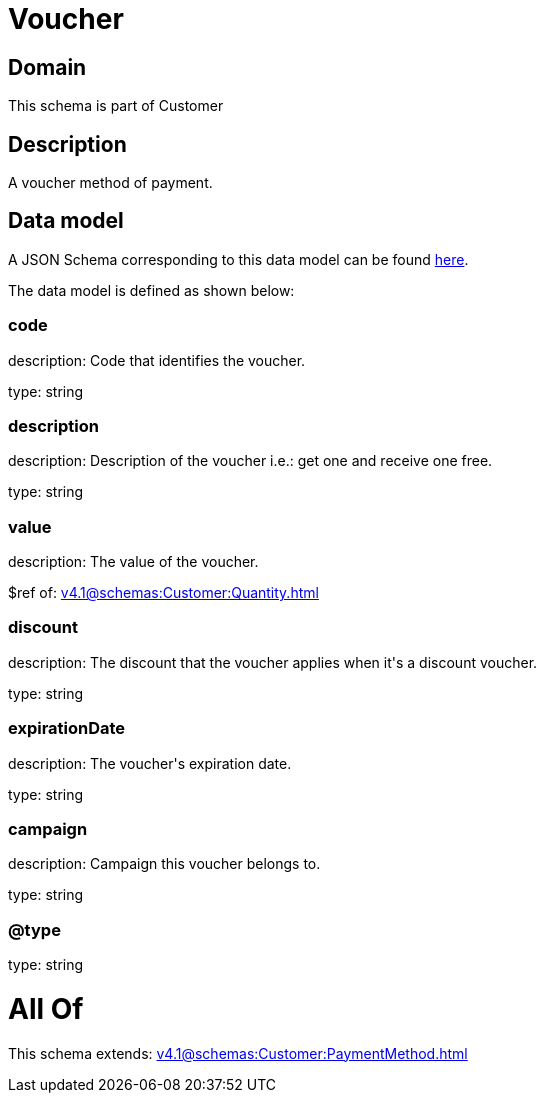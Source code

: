 = Voucher

[#domain]
== Domain

This schema is part of Customer

[#description]
== Description

A voucher method of payment.


[#data_model]
== Data model

A JSON Schema corresponding to this data model can be found https://tmforum.org[here].

The data model is defined as shown below:


=== code
description: Code that identifies the voucher.

type: string


=== description
description: Description of the voucher i.e.: get one and receive one free.

type: string


=== value
description: The value of the voucher.

$ref of: xref:v4.1@schemas:Customer:Quantity.adoc[]


=== discount
description: The discount that the voucher applies when it&#x27;s a discount voucher.

type: string


=== expirationDate
description: The voucher&#x27;s expiration date.

type: string


=== campaign
description: Campaign this voucher belongs to.

type: string


=== @type
type: string


= All Of 
This schema extends: xref:v4.1@schemas:Customer:PaymentMethod.adoc[]
